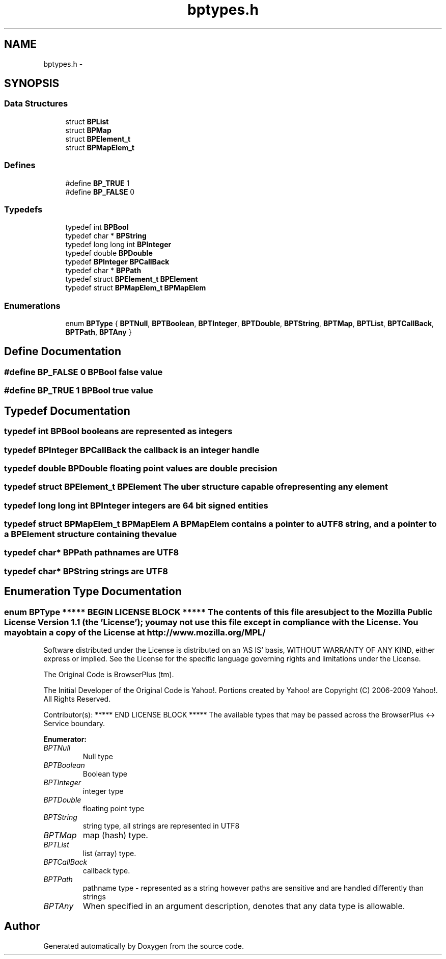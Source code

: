.TH "bptypes.h" 3 "12 Nov 2009" "Doxygen" \" -*- nroff -*-
.ad l
.nh
.SH NAME
bptypes.h \- 
.SH SYNOPSIS
.br
.PP
.SS "Data Structures"

.in +1c
.ti -1c
.RI "struct \fBBPList\fP"
.br
.ti -1c
.RI "struct \fBBPMap\fP"
.br
.ti -1c
.RI "struct \fBBPElement_t\fP"
.br
.ti -1c
.RI "struct \fBBPMapElem_t\fP"
.br
.in -1c
.SS "Defines"

.in +1c
.ti -1c
.RI "#define \fBBP_TRUE\fP   1"
.br
.ti -1c
.RI "#define \fBBP_FALSE\fP   0"
.br
.in -1c
.SS "Typedefs"

.in +1c
.ti -1c
.RI "typedef int \fBBPBool\fP"
.br
.ti -1c
.RI "typedef char * \fBBPString\fP"
.br
.ti -1c
.RI "typedef long long int \fBBPInteger\fP"
.br
.ti -1c
.RI "typedef double \fBBPDouble\fP"
.br
.ti -1c
.RI "typedef \fBBPInteger\fP \fBBPCallBack\fP"
.br
.ti -1c
.RI "typedef char * \fBBPPath\fP"
.br
.ti -1c
.RI "typedef struct \fBBPElement_t\fP \fBBPElement\fP"
.br
.ti -1c
.RI "typedef struct \fBBPMapElem_t\fP \fBBPMapElem\fP"
.br
.in -1c
.SS "Enumerations"

.in +1c
.ti -1c
.RI "enum \fBBPType\fP { \fBBPTNull\fP, \fBBPTBoolean\fP, \fBBPTInteger\fP, \fBBPTDouble\fP, \fBBPTString\fP, \fBBPTMap\fP, \fBBPTList\fP, \fBBPTCallBack\fP, \fBBPTPath\fP, \fBBPTAny\fP }"
.br
.in -1c
.SH "Define Documentation"
.PP 
.SS "#define BP_FALSE   0"BPBool false value 
.SS "#define BP_TRUE   1"BPBool true value 
.SH "Typedef Documentation"
.PP 
.SS "typedef int \fBBPBool\fP"booleans are represented as integers 
.SS "typedef \fBBPInteger\fP \fBBPCallBack\fP"the callback is an integer handle 
.SS "typedef double \fBBPDouble\fP"floating point values are double precision 
.SS "typedef struct \fBBPElement_t\fP  \fBBPElement\fP"The uber structure capable of representing any element 
.SS "typedef long long int \fBBPInteger\fP"integers are 64 bit signed entities 
.SS "typedef struct \fBBPMapElem_t\fP  \fBBPMapElem\fP"A BPMapElem contains a pointer to a UTF8 string, and a pointer to a BPElement structure containing the value 
.SS "typedef char* \fBBPPath\fP"pathnames are UTF8 
.SS "typedef char* \fBBPString\fP"strings are UTF8 
.SH "Enumeration Type Documentation"
.PP 
.SS "enum \fBBPType\fP"***** BEGIN LICENSE BLOCK ***** The contents of this file are subject to the Mozilla Public License Version 1.1 (the 'License'); you may not use this file except in compliance with the License. You may obtain a copy of the License at http://www.mozilla.org/MPL/
.PP
Software distributed under the License is distributed on an 'AS IS' basis, WITHOUT WARRANTY OF ANY KIND, either express or implied. See the License for the specific language governing rights and limitations under the License.
.PP
The Original Code is BrowserPlus (tm).
.PP
The Initial Developer of the Original Code is Yahoo!. Portions created by Yahoo! are Copyright (C) 2006-2009 Yahoo!. All Rights Reserved.
.PP
Contributor(s): ***** END LICENSE BLOCK ***** The available types that may be passed across the BrowserPlus <-> Service boundary. 
.PP
\fBEnumerator: \fP
.in +1c
.TP
\fB\fIBPTNull \fP\fP
Null type 
.TP
\fB\fIBPTBoolean \fP\fP
Boolean type 
.TP
\fB\fIBPTInteger \fP\fP
integer type 
.TP
\fB\fIBPTDouble \fP\fP
floating point type 
.TP
\fB\fIBPTString \fP\fP
string type, all strings are represented in UTF8 
.TP
\fB\fIBPTMap \fP\fP
map (hash) type. 
.TP
\fB\fIBPTList \fP\fP
list (array) type. 
.TP
\fB\fIBPTCallBack \fP\fP
callback type. 
.TP
\fB\fIBPTPath \fP\fP
pathname type - represented as a string however paths are sensitive and are handled differently than strings 
.TP
\fB\fIBPTAny \fP\fP
When specified in an argument description, denotes that any data type is allowable. 
.SH "Author"
.PP 
Generated automatically by Doxygen from the source code.

